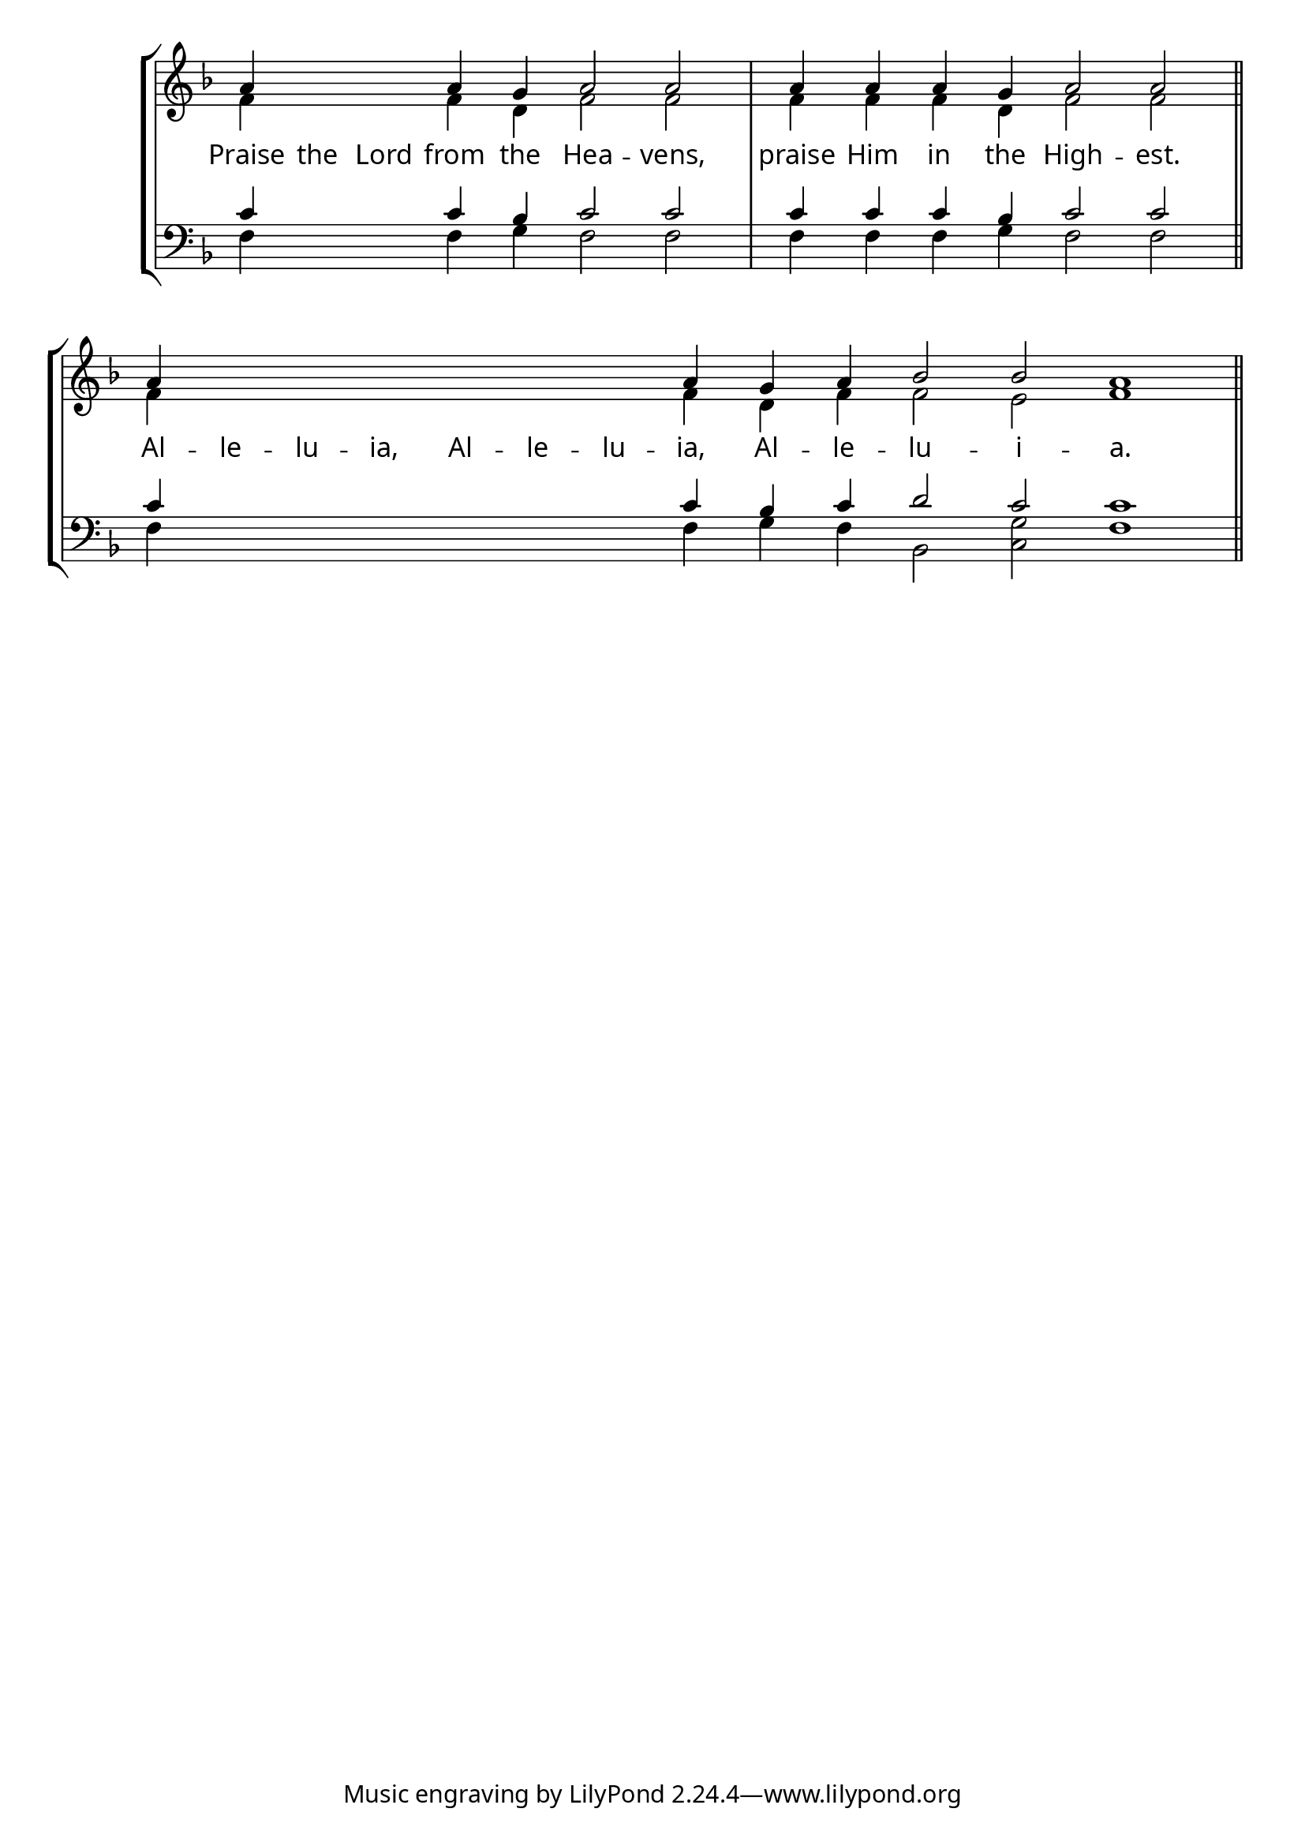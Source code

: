 \version "2.24.4"


\paper {
    #(define fonts
        (set-global-fonts
            #:roman "EB Garamond SemiBold"
    ))
}

keyTime = { \key f \major}
cadenzaMeasure = {
  \cadenzaOff
  \partial 1024 s1024
  \cadenzaOn

}

SopMusic    = \relative { 
    \override Score.BarNumber.break-visibility = #all-visible
    \cadenzaOn
    a'4 \hideNotes a a \unHideNotes a g a2 a \cadenzaMeasure
    a4 a a g a2 a \cadenzaMeasure \section
    a4 \hideNotes a a a a a a \unHideNotes a g a bes2 bes a1 \cadenzaMeasure \section
}

AltoMusic   = \relative {
    \override Score.BarNumber.break-visibility = #all-visible
    \cadenzaOn
    f'4 \hideNotes f f \unHideNotes f d f2 f \cadenzaMeasure
    f4 f f d f2 f \cadenzaMeasure \section
    f4 \hideNotes f f f f f f \unHideNotes f d f f2 e f1 \cadenzaMeasure \section
    
}

TenorMusic  = \relative {
    \override Score.BarNumber.break-visibility = #all-visible
    \cadenzaOn
    c'4 \hideNotes c c \unHideNotes c bes c2 c \cadenzaMeasure
    c4 c c bes c2 c \cadenzaMeasure \section
    c4 \hideNotes c c c c c c \unHideNotes c bes c d2 c c1 \cadenzaMeasure \section
}

BassMusic   = \relative {
    \override Score.BarNumber.break-visibility = #all-visible
    \cadenzaOn
    f4 \hideNotes f f \unHideNotes f g f2 f \cadenzaMeasure
    f4 f f g f2 f \cadenzaMeasure \section
    f4 \hideNotes f f f f f f \unHideNotes f g f bes,2 <c g'> f1 \cadenzaMeasure
}

VerseOne = \lyricmode {
    Praise the Lord from the Hea -- vens,
    praise Him in the High -- est.
    Al -- le -- lu -- ia, Al -- le -- lu -- ia, Al -- le -- lu -- i -- a.
    }


\score {
    \new StaffGroup <<
        \new Staff <<
            \clef "treble"
            \new Voice = "Sop"  { \voiceOne \keyTime \SopMusic}
            \new Voice = "Alto" { \voiceTwo \AltoMusic }
            \new Lyrics \lyricsto "Sop" { \VerseOne }
        >>
        \new Staff <<
            \clef "bass"
            \new Voice = "Tenor" { \voiceOne \keyTime \TenorMusic}
            \new Voice = "Bass" { \voiceTwo \BassMusic} 
        >>
    >>
      \layout {
        \context {
            \Score
                \omit BarNumber
                \override SpacingSpanner.common-shortest-duration = #(ly:make-moment 1/16)

        }
        \context {
            \Staff
                \remove Time_signature_engraver
        }
        \context {
            \Lyrics
                \override LyricSpace.minimum-distance = #1.0
        }
    }
    \midi {
        \tempo 4 = 180
    }
}





